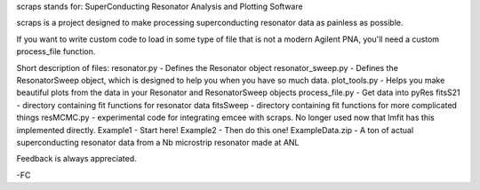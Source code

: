 scraps stands for: SuperConducting Resonator Analysis and Plotting Software

scraps is a project designed to make processing superconducting resonator data as painless as possible.

If you want to write custom code to load in some type of file that is not a modern Agilent PNA, you'll need a custom process_file function.

Short description of files:
resonator.py - Defines the Resonator object
resonator_sweep.py - Defines the ResonatorSweep object, which is designed to help you when you have so much data.
plot_tools.py - Helps you make beautiful plots from the data in your Resonator and ResonatorSweep objects
process_file.py - Get data into pyRes
fitsS21 - directory containing fit functions for resonator data
fitsSweep - directory containing fit functions for more complicated things
resMCMC.py - experimental code for integrating emcee with scraps. No longer used now that lmfit has this implemented directly.
Example1 - Start here!
Example2 - Then do this one!
ExampleData.zip - A ton of actual superconducting resonator data from a Nb microstrip resonator made at ANL

Feedback is always appreciated.

-FC
